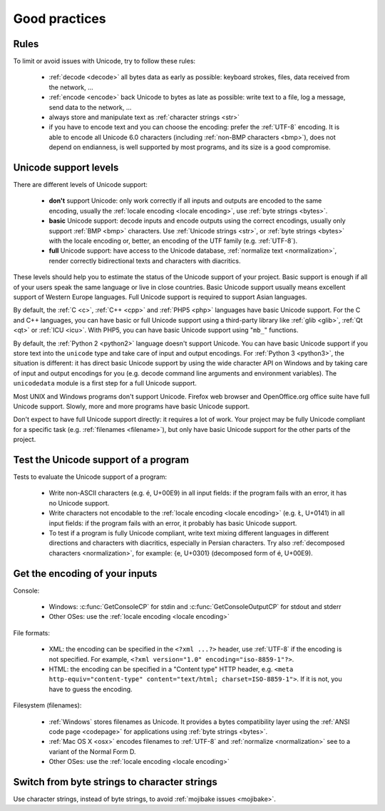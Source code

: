 Good practices
==============

Rules
-----

.. TODO:: NELLE : I'd probably replace rules per tips

To limit or avoid issues with Unicode, try to follow these rules:

 * :ref:`decode <decode>` all bytes data as early as possible: keyboard
   strokes, files, data received from the network, ...
 * :ref:`encode <encode>` back Unicode to bytes as late as possible: write text
   to a file, log a message, send data to the network, ...
 * always store and manipulate text as :ref:`character strings <str>`
 * if you have to encode text and you can choose the encoding: prefer the :ref:`UTF-8` encoding.
   It is able to encode all Unicode 6.0 characters (including :ref:`non-BMP
   characters <bmp>`), does not depend on endianness, is well supported by most
   programs, and its size is a good compromise.

.. TODO:: problem grammatical dans la dernière phrase du dernier point

.. _support:

Unicode support levels
----------------------

There are different levels of Unicode support:

 * **don't** support Unicode: only work correctly if all inputs and outputs are
   encoded to the same encoding, usually the :ref:`locale encoding <locale
   encoding>`, use :ref:`byte strings <bytes>`.
 * **basic** Unicode support: decode inputs and encode outputs using the
   correct encodings, usually only support :ref:`BMP <bmp>`
   characters. Use :ref:`Unicode strings <str>`, or :ref:`byte strings <bytes>`
   with the locale encoding or, better, an encoding of the UTF family (e.g.
   :ref:`UTF-8`).
 * **full** Unicode support: have access to the Unicode database,
   :ref:`normalize text <normalization>`, render correctly bidirectional texts
   and characters with diacritics.

These levels should help you to estimate the status of the Unicode support of
your project. Basic support is enough if all of your users speak the same language or
live in close countries. Basic Unicode support usually means excellent support of Western
Europe languages. Full Unicode support is required to support Asian languages.

By default, the :ref:`C <c>`, :ref:`C++ <cpp>` and :ref:`PHP5 <php>` languages
have basic Unicode support.  For the C and C++ languages, you can have basic or full Unicode support using
a third-party library like :ref:`glib <glib>`, :ref:`Qt <qt>` or :ref:`ICU
<icu>`. With PHP5, you can have basic Unicode support using "``mb_``" functions.

By default, the :ref:`Python 2 <python2>` language doesn't support Unicode. You can have
basic Unicode support if you store text into the ``unicode`` type and take care of input and
output encodings. For :ref:`Python 3 <python3>`, the situation is different: it
has direct basic Unicode support by using the wide character API on Windows and by
taking care of input and output encodings for you (e.g. decode command line
arguments and environment variables). The ``unicodedata`` module is a first
step for a full Unicode support.

Most UNIX and Windows programs don't support Unicode. Firefox web browser and
OpenOffice.org office suite have full Unicode support. Slowly, more and more programs
have basic Unicode support.

.. NELLE : juste en anecdote: OOo supporte complétement l'unicode, mais les
  branches OOo4Kids et OOoLight ont désactivées ce support par défaut parce
  que ça compliquait la compilation à mort :p

  Je pense qu'elle va être remise un jour ou un autre dans ces branches.

Don't expect to have full Unicode support directly: it requires a lot of work. Your
project may be fully Unicode compliant for a specific task (e.g. :ref:`filenames <filename>`), but
only have basic Unicode support for the other parts of the project.


Test the Unicode support of a program
-------------------------------------

Tests to evaluate the Unicode support of a program:

 * Write non-ASCII characters (e.g. é, U+00E9) in all input fields: if the
   program fails with an error, it has no Unicode support.
 * Write characters not encodable to the :ref:`locale encoding <locale
   encoding>` (e.g. Ł, U+0141) in all input fields: if the program fails with an
   error, it probably has basic Unicode support.
 * To test if a program is fully Unicode compliant, write text mixing different
   languages in different directions and characters with diacritics, especially
   in Persian characters. Try also :ref:`decomposed characters
   <normalization>`, for example: {e, U+0301} (decomposed form of é, U+00E9).

.. seealso::

   Wikipedia article to `test the Unicode support of your web browser
   <http://fr.wikipedia.org/wiki/Wikip%C3%A9dia:Unicode/Test>`_. `UTF-8 encoded
   sample plain-text file <http://www.cl.cam.ac.uk/~mgk25/ucs/examples/UTF-8-demo.txt>`_
   (Markus Kuhn, 2002).


Get the encoding of your inputs
-------------------------------

Console:

 * Windows: :c:func:`GetConsoleCP` for stdin and :c:func:`GetConsoleOutputCP` for
   stdout and stderr
 * Other OSes: use the :ref:`locale encoding <locale encoding>`

File formats:

 * XML: the encoding can be specified in the ``<?xml ...?>`` header, use
   :ref:`UTF-8` if the encoding is not specified.  For example, ``<?xml
   version="1.0" encoding="iso-8859-1"?>``.
 * HTML: the encoding can be specified in a "Content type" HTTP header, e.g.
   ``<meta http-equiv="content-type" content="text/html; charset=ISO-8859-1">``.
   If it is not, you have to guess the encoding.

Filesystem (filenames):

 * :ref:`Windows` stores filenames as Unicode. It provides a bytes compatibility layer
   using the :ref:`ANSI code page <codepage>` for applications using :ref:`byte strings <bytes>`.
 * :ref:`Mac OS X <osx>` encodes filenames to :ref:`UTF-8` and :ref:`normalize
   <normalization>` see to a variant of the Normal Form D.
 * Other OSes: use the :ref:`locale encoding <locale encoding>`

.. seealso:: :ref:`guess`


Switch from byte strings to character strings
---------------------------------------------

Use character strings, instead of byte strings, to avoid :ref:`mojibake issues
<mojibake>`.

.. todo:: explain why byte strings are still used (backward compatibility)
.. todo:: explain how to switch from byte to unicode strings: Python 2=>3, Windows A=>W, PHP 5=>6

